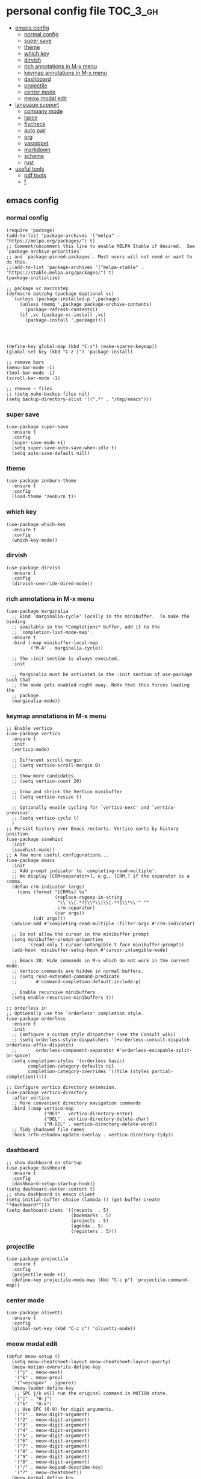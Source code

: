 * personal config file                                                  :TOC_3_gh:
  - [[#emacs-config][emacs config]]
    - [[#normal-config][normal config]]
    - [[#super-save][super save]]
    - [[#theme][theme]]
    - [[#which-key][which key]]
    - [[#dirvish][dirvish]]
    - [[#rich-annotations-in-m-x-menu][rich annotations in M-x menu]]
    - [[#keymap-annotations-in-m-x-menu][keymap annotations in M-x menu]]
    - [[#dashboard][dashboard]]
    - [[#projectile][projectile]]
    - [[#center-mode][center mode]]
    - [[#meow-modal-edit][meow modal edit]]
  - [[#language-support][language support]]
    - [[#company-mode][company mode]]
    - [[#lspce][lspce]]
    - [[#flycheck][flycheck]]
    - [[#auto-pair][auto pair]]
    - [[#org][org]]
    - [[#yasnippet][yasnippet]]
    - [[#markdown][markdown]]
    - [[#scheme][scheme]]
    - [[#rust][rust]]
  - [[#useful-tools][useful tools]]
    - [[#pdf-tools][pdf tools]]
    - [[#f][f]]

** emacs config
*** normal config
#+begin_src elisp
(require 'package)
(add-to-list 'package-archives '("melpa" . "https://melpa.org/packages/") t)
;; Comment/uncomment this line to enable MELPA Stable if desired.  See `package-archive-priorities`
;; and `package-pinned-packages`. Most users will not need or want to do this.
;;(add-to-list 'package-archives '("melpa-stable" . "https://stable.melpa.org/packages/") t)
(package-initialize)

;; package vc macrostep
(defmacro eat/pkg (package &optional vc)
  `(unless (package-installed-p ',package)
     (unless (memq ',package package-archive-contents)
       (package-refresh-contents))
     (if ,vc (package-vc-install ,vc)
       (package-install ',package))))




(define-key global-map (kbd "C-z") (make-sparse-keymap))
(global-set-key (kbd "C-z i") 'package-install)

;; remove bars
(menu-bar-mode -1)
(tool-bar-mode -1)
(scroll-bar-mode -1)

;; remove ~ files
;; (setq make-backup-files nil)
(setq backup-directory-alist '((".*" . "/tmp/emacs")))
#+end_src

*** super save
#+begin_src elisp
(use-package super-save
  :ensure t
  :config
  (super-save-mode +1)
  (setq super-save-auto-save-when-idle t)
  (setq auto-save-default nil))
#+end_src

*** theme
#+begin_src elisp
(use-package zenburn-theme
  :ensure t
  :config
  (load-theme 'zenburn t))
#+end_src

*** which key
#+begin_src elisp
(use-package which-key
  :ensure t
  :config
  (which-key-mode))
#+end_src

*** dirvish
#+begin_src elisp
(use-package dirvish
  :ensure t
  :config
  (dirvish-override-dired-mode))
#+end_src

*** rich annotations in M-x menu
#+begin_src elisp
(use-package marginalia
  ;; Bind `marginalia-cycle' locally in the minibuffer.  To make the binding
  ;; available in the *Completions* buffer, add it to the
  ;; `completion-list-mode-map'.
  :ensure t
  :bind (:map minibuffer-local-map
         ("M-A" . marginalia-cycle))

  ;; The :init section is always executed.
  :init

  ;; Marginalia must be activated in the :init section of use-package such that
  ;; the mode gets enabled right away. Note that this forces loading the
  ;; package.
  (marginalia-mode))
#+end_src

*** keymap annotations in M-x menu
#+begin_src elisp
;; Enable vertico
(use-package vertico
  :ensure t
  :init
  (vertico-mode)

  ;; Different scroll margin
  ;; (setq vertico-scroll-margin 0)

  ;; Show more candidates
  ;; (setq vertico-count 20)

  ;; Grow and shrink the Vertico minibuffer
  ;; (setq vertico-resize t)

  ;; Optionally enable cycling for `vertico-next' and `vertico-previous'.
  ;; (setq vertico-cycle t)
  )
;; Persist history over Emacs restarts. Vertico sorts by history position.
(use-package savehist
  :init
  (savehist-mode))
;; A few more useful configurations...
(use-package emacs
  :init
  ;; Add prompt indicator to `completing-read-multiple'.
  ;; We display [CRM<separator>], e.g., [CRM,] if the separator is a comma.
  (defun crm-indicator (args)
    (cons (format "[CRM%s] %s"
                  (replace-regexp-in-string
                   "\\`\\[.*?]\\*\\|\\[.*?]\\*\\'" ""
                   crm-separator)
                  (car args))
          (cdr args)))
  (advice-add #'completing-read-multiple :filter-args #'crm-indicator)

  ;; Do not allow the cursor in the minibuffer prompt
  (setq minibuffer-prompt-properties
        '(read-only t cursor-intangible t face minibuffer-prompt))
  (add-hook 'minibuffer-setup-hook #'cursor-intangible-mode)

  ;; Emacs 28: Hide commands in M-x which do not work in the current mode.
  ;; Vertico commands are hidden in normal buffers.
  ;; (setq read-extended-command-predicate
  ;;       #'command-completion-default-include-p)

  ;; Enable recursive minibuffers
  (setq enable-recursive-minibuffers t))

;; orderless in 
;; Optionally use the `orderless' completion style.
(use-package orderless
  :ensure t
  :init
  ;; Configure a custom style dispatcher (see the Consult wiki)
  ;; (setq orderless-style-dispatchers '(+orderless-consult-dispatch orderless-affix-dispatch)
  ;;       orderless-component-separator #'orderless-escapable-split-on-space)
  (setq completion-styles '(orderless basic)
        completion-category-defaults nil
        completion-category-overrides '((file (styles partial-completion)))))

;; Configure vertico directory extension.
(use-package vertico-directory
  :after vertico
  ;; More convenient directory navigation commands
  :bind (:map vertico-map
              ("RET" . vertico-directory-enter)
              ("DEL" . vertico-directory-delete-char)
              ("M-DEL" . vertico-directory-delete-word))
  ;; Tidy shadowed file names
  :hook (rfn-eshadow-update-overlay . vertico-directory-tidy))
#+end_src
*** dashboard
#+begin_src elisp
;; show dashboard on startup
(use-package dashboard
  :ensure t
  :config
  (dashboard-setup-startup-hook))
(setq dashboard-center-content t)
;; show dashboard in emacs client
(setq initial-buffer-choice (lambda () (get-buffer-create "*dashboard*")))
(setq dashboard-items '((recents  . 5)
                        (bookmarks . 5)
                        (projects . 5)
                        (agenda . 5)
                        (registers . 5)))
#+end_src
*** projectile
#+begin_src elisp
(use-package projectile
  :ensure t
  :config
  (projectile-mode +1)
  (define-key projectile-mode-map (kbd "C-c p") 'projectile-command-map))
#+end_src
*** center mode
#+begin_src elisp
(use-package olivetti
  :ensure t
  :config
  (global-set-key (kbd "C-z c") 'olivetti-mode))
#+end_src
*** meow modal edit
#+begin_src elisp
(defun meow-setup ()
  (setq meow-cheatsheet-layout meow-cheatsheet-layout-qwerty)
  (meow-motion-overwrite-define-key
   '("j" . meow-next)
   '("k" . meow-prev)
   '("<escape>" . ignore))
  (meow-leader-define-key
   ;; SPC j/k will run the original command in MOTION state.
   '("j" . "H-j")
   '("k" . "H-k")
   ;; Use SPC (0-9) for digit arguments.
   '("1" . meow-digit-argument)
   '("2" . meow-digit-argument)
   '("3" . meow-digit-argument)
   '("4" . meow-digit-argument)
   '("5" . meow-digit-argument)
   '("6" . meow-digit-argument)
   '("7" . meow-digit-argument)
   '("8" . meow-digit-argument)
   '("9" . meow-digit-argument)
   '("0" . meow-digit-argument)
   '("/" . meow-keypad-describe-key)
   '("?" . meow-cheatsheet))
  (meow-normal-define-key
   '("0" . meow-expand-0)
   '("9" . meow-expand-9)
   '("8" . meow-expand-8)
   '("7" . meow-expand-7)
   '("6" . meow-expand-6)
   '("5" . meow-expand-5)
   '("4" . meow-expand-4)
   '("3" . meow-expand-3)
   '("2" . meow-expand-2)
   '("1" . meow-expand-1)
   '("-" . negative-argument)
   '(";" . meow-reverse)
   '("," . meow-inner-of-thing)
   '("." . meow-bounds-of-thing)
   '("[" . meow-beginning-of-thing)
   '("]" . meow-end-of-thing)
   '("a" . meow-append)
   '("A" . meow-open-below)
   '("b" . meow-back-word)
   '("B" . meow-back-symbol)
   '("c" . meow-change)
   '("d" . meow-delete)
   '("D" . meow-backward-delete)
   '("e" . meow-next-word)
   '("E" . meow-next-symbol)
   '("f" . meow-find)
   '("g" . meow-cancel-selection)
   '("G" . meow-grab)
   '("h" . meow-left)
   '("H" . meow-left-expand)
   '("i" . meow-insert)
   '("I" . meow-open-above)
   '("j" . meow-next)
   '("J" . meow-next-expand)
   '("k" . meow-prev)
   '("K" . meow-prev-expand)
   '("l" . meow-right)
   '("L" . meow-right-expand)
   '("m" . meow-join)
   '("n" . meow-search)
   '("o" . meow-block)
   '("O" . meow-to-block)
   '("p" . meow-yank)
   '("q" . meow-quit)
   '("Q" . meow-goto-line)
   '("r" . meow-replace)
   '("R" . meow-swap-grab)
   '("s" . meow-kill)
   '("t" . meow-till)
   '("u" . meow-undo)
   '("U" . meow-undo-in-selection)
   '("v" . meow-visit)
   '("w" . meow-mark-word)
   '("W" . meow-mark-symbol)
   '("x" . meow-line)
   '("X" . meow-goto-line)
   '("y" . meow-save)
   '("Y" . meow-sync-grab)
   '("z" . meow-pop-selection)
   '("'" . repeat)
   '("<escape>" . ignore)))

(require 'meow)
(meow-setup)
(meow-global-mode 1)
#+end_src
** language support
*** company mode
#+begin_src elisp
(use-package company
  :ensure t
  :config
  (add-hook 'after-init-hook 'global-company-mode)
  (setq company-dabbrev-downcase 0)
  (setq company-idle-delay 0))
#+end_src

*** lspce
#+begin_src elisp
#+end_src
*** flycheck
#+begin_src elisp
(use-package flycheck
  :ensure t
  :config
  (global-flycheck-mode))

#+end_src

*** auto pair
#+begin_src elisp
(use-package smartparens
  :ensure t)
(require 'smartparens-config)
(smartparens-global-mode t)
#+end_src

*** org
#+begin_src elisp
(setq org-src-fontify-natively t
      org-src-window-setup 'current-window ;; edit in current window
      org-src-strip-leading-and-trailing-blank-lines t
      org-src-preserve-indentation t ;; do not put two spaces on the left
      org-src-tab-acts-natively t)

(use-package htmlize
  :ensure t)

(use-package ob-async
  :ensure t)

(use-package toc-org
  :ensure t)

(if (require 'toc-org nil t)
    (progn
      (add-hook 'org-mode-hook 'toc-org-mode)

      ;; enable in markdown, too
      (add-hook 'markdown-mode-hook 'toc-org-mode))
      ;; (define-key markdown-mode-map (kbd "\C-c\C-o") 'toc-org-markdown-follow-thing-at-point))
  (warn "toc-org not found"))
    
;; (if (require 'toc-org nil t)
;;    (progn
;;      (add-hook 'org-mode-hook 'toc-org-mode)

      ;; enable in markdown, too
      ;; (add-hook 'markdown-mode-hook 'toc-org-mode)
      ;; (define-key markdown-mode-map (kbd "\C-c\C-o") 'toc-org-markdown-follow-thing-at-point))
;;  (warn "toc-org not found"))

;; active Babel languages
(org-babel-do-load-languages
 'org-babel-load-languages
 '((emacs-lisp . t)
   (scheme . t)))

(setq org-confirm-babel-evaluate nil)

;; src block indentation / editing / syntax highlighting

(eat/pkg org-yt "https://github.com/TobiasZawada/org-yt")
#+end_src

#+RESULTS:

*** yasnippet
#+begin_src elisp
(use-package yasnippet
  :ensure t)
#+end_src
*** markdown
#+begin_src elisp
(use-package markdown-mode
  :ensure t)
#+end_src
*** scheme
#+begin_src elisp
(use-package geiser
  :ensure t)

(use-package geiser-guile
  :ensure t)

(use-package macrostep-geiser
  :ensure t
  :after geiser-mode
  :config (add-hook 'geiser-mode-hook #'macrostep-geiser-setup))

(use-package macrostep-geiser
  :ensure t
  :after geiser-repl
  :config (add-hook 'geiser-repl-mode-hook #'macrostep-geiser-setup))

(setq geiser-active-implementations '(guile))

(use-package flycheck-guile
  :ensure t)

(require 'flycheck-guile-autoloads)

(eval-after-load 'scheme-mode '(require 'smartparens-scheme))
#+end_src

*** rust
#+begin_src elisp
(use-package rust-mode
  :ensure t)

(use-package flycheck-rust
  :ensure t)
#+end_src
** useful tools
*** pdf tools
#+begin_src elisp
(use-package pdf-tools
  :ensure t
  :config
  (pdf-tools-install))
#+end_src

*** f
#+begin_src elisp
(use-package f
  :ensure t)
#+end_src
